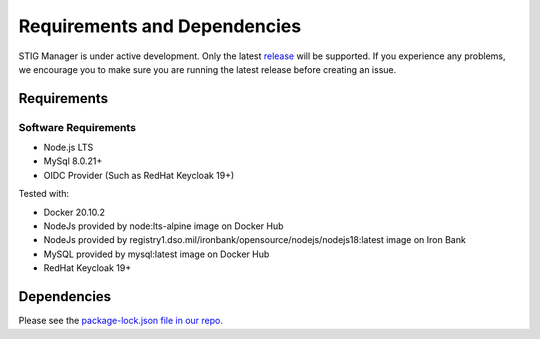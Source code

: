 .. _requirements-and-dependencies:


Requirements and Dependencies
#############################################

STIG Manager is under active development. Only the latest `release <https://github.com/NUWCDIVNPT/stig-manager/releases>`_ will be supported. If you experience any problems, we encourage you to make sure you are running the latest release before creating an issue. 


Requirements
======================================

Software Requirements
------------------------
- Node.js LTS
- MySql 8.0.21+
- OIDC Provider (Such as RedHat Keycloak 19+)


Tested with:

- Docker 20.10.2
- NodeJs provided by node:lts-alpine image on Docker Hub
- NodeJs provided by registry1.dso.mil/ironbank/opensource/nodejs/nodejs18:latest image on Iron Bank
- MySQL provided by mysql:latest image on Docker Hub
- RedHat Keycloak 19+




Dependencies
======================================

Please see the `package-lock.json file in our repo. <https://github.com/NUWCDIVNPT/stig-manager/blob/main/api/source/package-lock.json>`_





